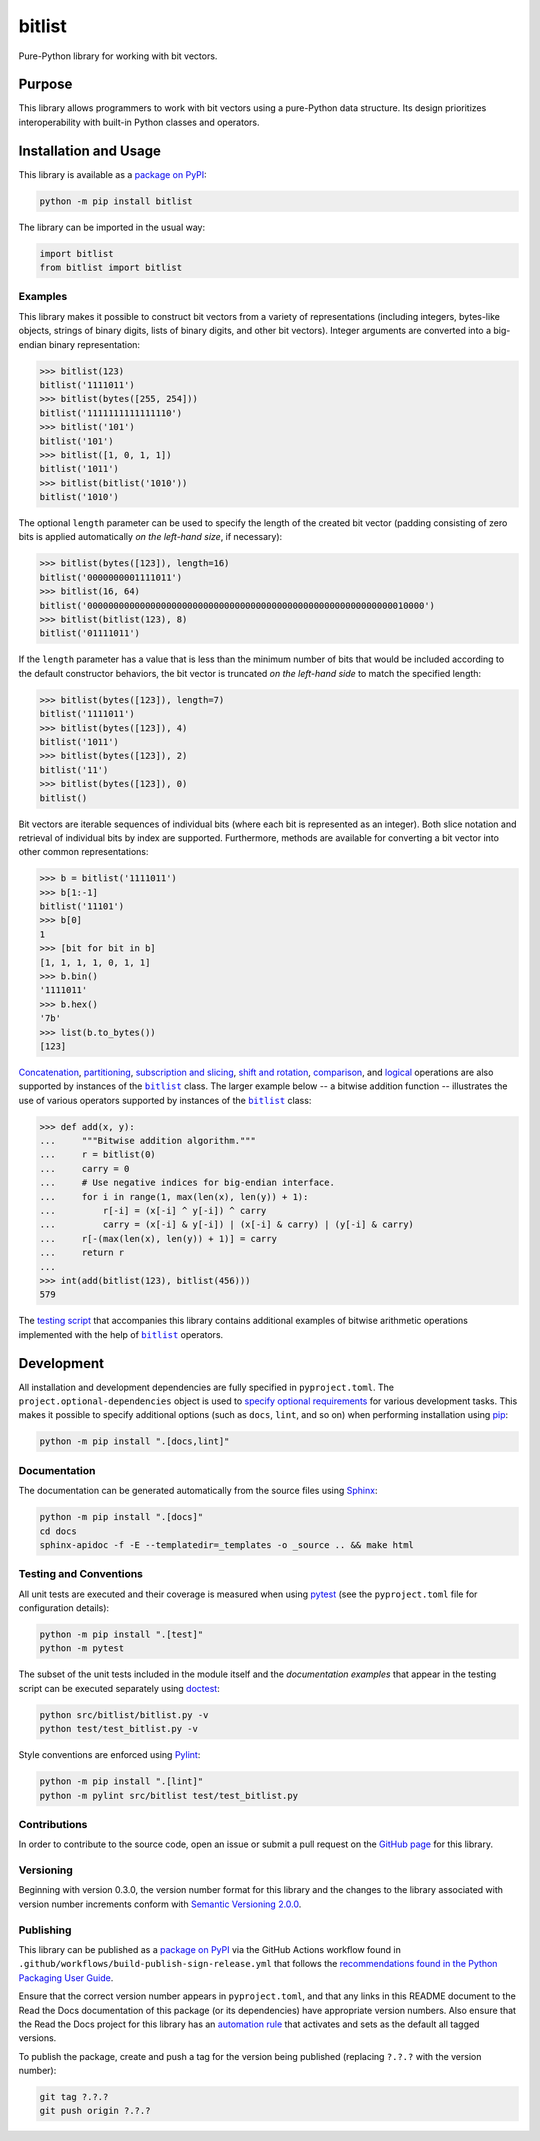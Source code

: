 =======
bitlist
=======

Pure-Python library for working with bit vectors.

|pypi| |readthedocs| |actions| |coveralls|

.. |pypi| image:: https://badge.fury.io/py/bitlist.svg#
   :target: https://badge.fury.io/py/bitlist
   :alt: PyPI version and link.

.. |readthedocs| image:: https://readthedocs.org/projects/bitlist/badge/?version=latest
   :target: https://bitlist.readthedocs.io/en/latest/?badge=latest
   :alt: Read the Docs documentation status.

.. |actions| image:: https://github.com/lapets/bitlist/workflows/lint-test-cover-docs/badge.svg#
   :target: https://github.com/lapets/bitlist/actions/workflows/lint-test-cover-docs.yml
   :alt: GitHub Actions status.

.. |coveralls| image:: https://coveralls.io/repos/github/lapets/bitlist/badge.svg?branch=main
   :target: https://coveralls.io/github/lapets/bitlist?branch=main
   :alt: Coveralls test coverage summary.

Purpose
-------
This library allows programmers to work with bit vectors using a pure-Python data structure. Its design prioritizes interoperability with built-in Python classes and operators.

Installation and Usage
----------------------
This library is available as a `package on PyPI <https://pypi.org/project/bitlist>`__:

.. code-block:: bash

    python -m pip install bitlist

The library can be imported in the usual way:

.. code-block:: python

    import bitlist
    from bitlist import bitlist

Examples
^^^^^^^^

.. |bitlist| replace:: ``bitlist``
.. _bitlist: https://bitlist.readthedocs.io/en/2.0.0/_source/bitlist.html#bitlist.bitlist.bitlist

This library makes it possible to construct bit vectors from a variety of representations (including integers, bytes-like objects, strings of binary digits, lists of binary digits, and other bit vectors). Integer arguments are converted into a big-endian binary representation:

.. code-block:: python

    >>> bitlist(123)
    bitlist('1111011')
    >>> bitlist(bytes([255, 254]))
    bitlist('1111111111111110')
    >>> bitlist('101')
    bitlist('101')
    >>> bitlist([1, 0, 1, 1])
    bitlist('1011')
    >>> bitlist(bitlist('1010'))
    bitlist('1010')

The optional ``length`` parameter can be used to specify the length of the created bit vector (padding consisting of zero bits is applied automatically *on the left-hand size*, if necessary):

.. code-block:: python

    >>> bitlist(bytes([123]), length=16)
    bitlist('0000000001111011')
    >>> bitlist(16, 64)
    bitlist('0000000000000000000000000000000000000000000000000000000000010000')
    >>> bitlist(bitlist(123), 8)
    bitlist('01111011')

If the ``length`` parameter has a value that is less than the minimum number of bits that would be included according to the default constructor behaviors, the bit vector is truncated *on the left-hand side* to match the specified length:

.. code-block:: python

    >>> bitlist(bytes([123]), length=7)
    bitlist('1111011')
    >>> bitlist(bytes([123]), 4)
    bitlist('1011')
    >>> bitlist(bytes([123]), 2)
    bitlist('11')
    >>> bitlist(bytes([123]), 0)
    bitlist()

Bit vectors are iterable sequences of individual bits (where each bit is represented as an integer). Both slice notation and retrieval of individual bits by index are supported. Furthermore, methods are available for converting a bit vector into other common representations:

.. code-block:: python

    >>> b = bitlist('1111011')
    >>> b[1:-1]
    bitlist('11101')
    >>> b[0]
    1
    >>> [bit for bit in b]
    [1, 1, 1, 1, 0, 1, 1]
    >>> b.bin()
    '1111011'
    >>> b.hex()
    '7b'
    >>> list(b.to_bytes())
    [123]

`Concatenation <https://bitlist.readthedocs.io/en/2.0.0/_source/bitlist.html#bitlist.bitlist.bitlist.__add__>`__, `partitioning <https://bitlist.readthedocs.io/en/2.0.0/_source/bitlist.html#bitlist.bitlist.bitlist.__truediv__>`__, `subscription and slicing <https://bitlist.readthedocs.io/en/2.0.0/_source/bitlist.html#bitlist.bitlist.bitlist.__getitem__>`__, `shift and rotation <https://bitlist.readthedocs.io/en/2.0.0/_source/bitlist.html#bitlist.bitlist.bitlist.__lshift__>`__, `comparison <https://bitlist.readthedocs.io/en/2.0.0/_source/bitlist.html#bitlist.bitlist.bitlist.__eq__>`__, and `logical <https://bitlist.readthedocs.io/en/2.0.0/_source/bitlist.html#bitlist.bitlist.bitlist.__and__>`__ operations are also supported by instances of the |bitlist|_ class. The larger example below -- a bitwise addition function -- illustrates the use of various operators supported by instances of the |bitlist|_ class:

.. code-block:: python

    >>> def add(x, y):
    ...     """Bitwise addition algorithm."""
    ...     r = bitlist(0)
    ...     carry = 0
    ...     # Use negative indices for big-endian interface.
    ...     for i in range(1, max(len(x), len(y)) + 1):
    ...         r[-i] = (x[-i] ^ y[-i]) ^ carry
    ...         carry = (x[-i] & y[-i]) | (x[-i] & carry) | (y[-i] & carry)
    ...     r[-(max(len(x), len(y)) + 1)] = carry
    ...     return r
    ...
    >>> int(add(bitlist(123), bitlist(456)))
    579

The `testing script <https://bitlist.readthedocs.io/en/2.0.0/_source/test_bitlist.html>`__ that accompanies this library contains additional examples of bitwise arithmetic operations implemented with the help of |bitlist|_ operators.

Development
-----------
All installation and development dependencies are fully specified in ``pyproject.toml``. The ``project.optional-dependencies`` object is used to `specify optional requirements <https://peps.python.org/pep-0621>`__ for various development tasks. This makes it possible to specify additional options (such as ``docs``, ``lint``, and so on) when performing installation using `pip <https://pypi.org/project/pip>`__:

.. code-block:: bash

    python -m pip install ".[docs,lint]"

Documentation
^^^^^^^^^^^^^
The documentation can be generated automatically from the source files using `Sphinx <https://www.sphinx-doc.org>`__:

.. code-block:: bash

    python -m pip install ".[docs]"
    cd docs
    sphinx-apidoc -f -E --templatedir=_templates -o _source .. && make html

Testing and Conventions
^^^^^^^^^^^^^^^^^^^^^^^
All unit tests are executed and their coverage is measured when using `pytest <https://docs.pytest.org>`__ (see the ``pyproject.toml`` file for configuration details):

.. code-block:: bash

    python -m pip install ".[test]"
    python -m pytest

The subset of the unit tests included in the module itself and the *documentation examples* that appear in the testing script can be executed separately using `doctest <https://docs.python.org/3/library/doctest.html>`__:

.. code-block:: bash

    python src/bitlist/bitlist.py -v
    python test/test_bitlist.py -v

Style conventions are enforced using `Pylint <https://pylint.readthedocs.io>`__:

.. code-block:: bash

    python -m pip install ".[lint]"
    python -m pylint src/bitlist test/test_bitlist.py

Contributions
^^^^^^^^^^^^^
In order to contribute to the source code, open an issue or submit a pull request on the `GitHub page <https://github.com/lapets/bitlist>`__ for this library.

Versioning
^^^^^^^^^^
Beginning with version 0.3.0, the version number format for this library and the changes to the library associated with version number increments conform with `Semantic Versioning 2.0.0 <https://semver.org/#semantic-versioning-200>`__.

Publishing
^^^^^^^^^^
This library can be published as a `package on PyPI <https://pypi.org/project/bitlist>`__ via the GitHub Actions workflow found in ``.github/workflows/build-publish-sign-release.yml`` that follows the `recommendations found in the Python Packaging User Guide <https://packaging.python.org/en/latest/guides/publishing-package-distribution-releases-using-github-actions-ci-cd-workflows/>`__.

Ensure that the correct version number appears in ``pyproject.toml``, and that any links in this README document to the Read the Docs documentation of this package (or its dependencies) have appropriate version numbers. Also ensure that the Read the Docs project for this library has an `automation rule <https://docs.readthedocs.io/en/stable/automation-rules.html>`__ that activates and sets as the default all tagged versions.

To publish the package, create and push a tag for the version being published (replacing ``?.?.?`` with the version number):

.. code-block:: bash

    git tag ?.?.?
    git push origin ?.?.?
